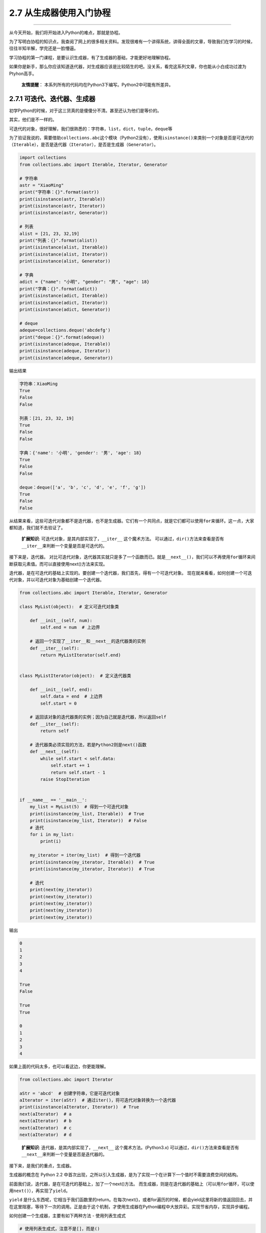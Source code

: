 2.7 从生成器使用入门协程
========================

--------------

从今天开始，我们将开始进入Python的难点，那就是\ ``协程``\ 。

为了写明白协程的知识点，我查阅了网上的很多相关资料。发现很难有一个讲得系统，讲得全面的文章，导致我们在学习的时候，往往半知半解，学完还是一脸懵逼。

学习协程的第一门课程，是要认识\ ``生成器``\ ，有了\ ``生成器``\ 的基础，才能更好地理解\ ``协程``\ 。

如果你是新手，那么你应该知道\ ``迭代器``\ ，对\ ``生成器``\ 应该是比较陌生的吧。没关系，看完这系列文章，你也能从小白成功过渡为Ptyhon高手。

   **友情提醒**\ ：
   本系列所有的代码均在Python3下编写。Python2中可能有所差异。

2.7.1 可迭代、迭代器、生成器
----------------------------

初学Python的时候，对于这三货真的是傻傻分不清。甚至还认为他们是等价的。

其实，他们是不一样的。

可迭代的对象，很好理解，我们很熟悉的：\ ``字符串``\ ，\ ``list``\ ，\ ``dict``\ ，\ ``tuple``\ ，\ ``deque``\ 等

为了验证我说的，需要借助\ ``collections.abc``\ 这个模块（Python2没有），使用\ ``isinstance()``\ 来类别一个对象是否是可迭代的（\ ``Iterable``\ ），是否是迭代器（\ ``Iterator``\ ），是否是生成器（\ ``Generator``\ ）。

.. code:: python

   import collections
   from collections.abc import Iterable, Iterator, Generator

   # 字符串
   astr = "XiaoMing"
   print("字符串：{}".format(astr))
   print(isinstance(astr, Iterable))
   print(isinstance(astr, Iterator))
   print(isinstance(astr, Generator))

   # 列表
   alist = [21, 23, 32,19]
   print("列表：{}".format(alist))
   print(isinstance(alist, Iterable))
   print(isinstance(alist, Iterator))
   print(isinstance(alist, Generator))

   # 字典
   adict = {"name": "小明", "gender": "男", "age": 18}
   print("字典：{}".format(adict))
   print(isinstance(adict, Iterable))
   print(isinstance(adict, Iterator))
   print(isinstance(adict, Generator))

   # deque
   adeque=collections.deque('abcdefg')
   print("deque：{}".format(adeque))
   print(isinstance(adeque, Iterable))
   print(isinstance(adeque, Iterator))
   print(isinstance(adeque, Generator))

输出结果

.. code:: python

   字符串：XiaoMing
   True
   False
   False

   列表：[21, 23, 32, 19]
   True
   False
   False

   字典：{'name': '小明', 'gender': '男', 'age': 18}
   True
   False
   False

   deque：deque(['a', 'b', 'c', 'd', 'e', 'f', 'g'])
   True
   False
   False

从结果来看，这些可迭代对象都不是迭代器，也不是生成器。它们有一个共同点，就是它们都可以使用\ ``for``\ 来循环。这一点，大家都知道，我们就不去验证了。

   **扩展知识**: 可迭代对象，是其内部实现了，\ ``__iter__``
   这个魔术方法。
   可以通过，\ ``dir()``\ 方法来查看是否有\ ``__iter__``\ 来判断一个变量是否是可迭代的。

|image0|

接下来是，\ ``迭代器``\ 。
对比可迭代对象，\ ``迭代器``\ 其实就只是多了一个函数而已。就是\ ``__next__()``\ ，我们可以不再使用\ ``for``\ 循环来间断获取元素值。而可以直接使用next()方法来实现。

迭代器，是在可迭代的基础上实现的。要创建一个迭代器，我们首先，得有一个可迭代对象。
现在就来看看，如何创建一个可迭代对象，并以可迭代对象为基础创建一个迭代器。

.. code:: python

   from collections.abc import Iterable, Iterator, Generator

   class MyList(object):  # 定义可迭代对象类

       def __init__(self, num):
           self.end = num  # 上边界

       # 返回一个实现了__iter__和__next__的迭代器类的实例
       def __iter__(self):
           return MyListIterator(self.end)


   class MyListIterator(object):  # 定义迭代器类

       def __init__(self, end):
           self.data = end  # 上边界
           self.start = 0

       # 返回该对象的迭代器类的实例；因为自己就是迭代器，所以返回self
       def __iter__(self):
           return self

       # 迭代器类必须实现的方法，若是Python2则是next()函数
       def __next__(self):
           while self.start < self.data:
               self.start += 1
               return self.start - 1
           raise StopIteration


   if __name__ == '__main__':
       my_list = MyList(5)  # 得到一个可迭代对象
       print(isinstance(my_list, Iterable))  # True
       print(isinstance(my_list, Iterator))  # False
       # 迭代
       for i in my_list:
           print(i)

       my_iterator = iter(my_list)  # 得到一个迭代器
       print(isinstance(my_iterator, Iterable))  # True
       print(isinstance(my_iterator, Iterator))  # True

       # 迭代
       print(next(my_iterator))
       print(next(my_iterator))
       print(next(my_iterator))
       print(next(my_iterator))
       print(next(my_iterator))

输出

.. code:: python

   0
   1
   2
   3
   4

   True
   False

   True
   True

   0
   1
   2
   3
   4

如果上面的代码太多，也可以看这边，你更能理解。

.. code:: python

   from collections.abc import Iterator

   aStr = 'abcd'  # 创建字符串，它是可迭代对象
   aIterator = iter(aStr)  # 通过iter()，将可迭代对象转换为一个迭代器
   print(isinstance(aIterator, Iterator))  # True
   next(aIterator)  # a
   next(aIterator)  # b
   next(aIterator)  # c
   next(aIterator)  # d

..

   **扩展知识**: 迭代器，是其内部实现了，\ ``__next__``
   这个魔术方法。(Python3.x)
   可以通过，\ ``dir()``\ 方法来查看是否有\ ``__next__``\ 来判断一个变量是否是迭代器的。

接下来，是我们的重点，\ ``生成器``\ 。

生成器的概念在 Python 2.2
中首次出现，之所以引入生成器，是为了实现一个在计算下一个值时不需要浪费空间的结构。

前面我们说，迭代器，是在可迭代的基础上，加了一个next()方法。
而生成器，则是在迭代器的基础上（\ ``可以用for循环，可以使用next()``\ ），再实现了\ ``yield``\ 。

``yield``
是什么东西呢，它相当于我们函数里的return。在每次next()，或者for遍历的时候，都会yield这里将新的值返回回去，并在这里阻塞，等待下一次的调用。正是由于这个机制，才使用生成器在Python编程中大放异彩。实现节省内存，实现异步编程。

如何创建一个生成器，主要有如下两种方法 - 使用列表生成式

.. code:: python

   # 使用列表生成式，注意不是[]，而是()
   L = (x * x for x in range(10))
   print(isinstance(L, Generator))  # True

-  实现yield的函数

.. code:: python

   # 实现了yield的函数
   def mygen(n):
       now = 0
       while now < n:
           yield now
           now += 1

   if __name__ == '__main__':
       gen = mygen(10)
       print(isinstance(gen, Generator))  # True

可迭代对象和迭代器，是将所有的值都生成存放在内存中，而\ ``生成器``\ 则是需要元素才临时生成，节省时间，节省空间。

2.7.2 如何运行/激活生成器
-------------------------

由于生成器并不是一次生成所有元素，而是一次一次的执行返回，那么如何刺激生成器执行(或者说激活)呢？

激活主要有两个方法 - 使用\ ``next()`` - 使用\ ``generator.send(None)``

分别看下例子，你就知道了。

.. code:: python

   def mygen(n):
       now = 0
       while now < n:
           yield now
           now += 1

   if __name__ == '__main__':
       gen = mygen(4)

       # 通过交替执行，来说明这两种方法是等价的。
       print(gen.send(None))
       print(next(gen))
       print(gen.send(None))
       print(next(gen))

输出

.. code:: python

   0
   1
   2
   3

2.7.3 生成器的执行状态
----------------------

生成器在其生命周期中，会有如下四个状态 >\ ``GEN_CREATED`` # 等待开始执行
>\ ``GEN_RUNNING`` #
解释器正在执行（只有在多线程应用中才能看到这个状态）
>\ ``GEN_SUSPENDED`` # 在yield表达式处暂停 >\ ``GEN_CLOSED`` # 执行结束

通过代码来感受一下，为了不增加代码理解难度，\ ``GEN_RUNNING``\ 这个状态，我就不举例了。有兴趣的同学，可以去尝试一下多线程。若有疑问，可在后台回复我。

.. code:: python

   from inspect import getgeneratorstate

   def mygen(n):
       now = 0
       while now < n:
           yield now
           now += 1

   if __name__ == '__main__':
       gen = mygen(2)
       print(getgeneratorstate(gen))

       print(next(gen))
       print(getgeneratorstate(gen))

       print(next(gen))
       gen.close()  # 手动关闭/结束生成器
       print(getgeneratorstate(gen))

输出

::

   GEN_CREATED
   0
   GEN_SUSPENDED
   1
   GEN_CLOSED

2.7.4 生成器的异常处理
----------------------

在生成器工作过程中，若生成器不满足生成元素的条件，就\ ``会``/``应该``
抛出异常（\ ``StopIteration``\ ）。

通过列表生成式构建的生成器，其内部已经自动帮我们实现了抛出异常这一步。不信我们来看一下。
|image1|

所以我们在自己定义一个生成器的时候，我们也应该在不满足生成元素条件的时候，抛出异常。
拿上面的代码来修改一下。

.. code:: python

   def mygen(n):
       now = 0
       while now < n:
           yield now
           now += 1
       raise StopIteration

   if __name__ == '__main__':
       gen = mygen(2)
       next(gen)
       next(gen)
       next(gen)

2.7.5 从生成器过渡到协程：yield
-------------------------------

通过上面的介绍，我们知道生成器为我们引入了暂停函数执行（\ ``yield``\ ）的功能。当有了暂停的功能之后，人们就想能不能在生成器暂停的时候向其发送一点东西（其实上面也有提及：\ ``send(None)``\ ）。这种向暂停的生成器发送信息的功能通过
``PEP 342`` 进入 ``Python 2.5`` 中，并催生了 ``Python``
中\ ``协程``\ 的诞生。根据 ``wikipedia`` 中的定义
>协程是为非抢占式多任务产生子程序的计算机程序组件，协程允许不同入口点在不同位置暂停或开始执行程序。

注意从本质上而言，协程并不属于语言中的概念，而是编程模型上的概念。

协程和线程，有\ ``相似点``\ ，多个协程之间和线程一样，只会交叉串行执行；也有\ ``不同点``\ ，线程之间要频繁进行切换，加锁，解锁，从复杂度和效率来看，和协程相比，这确是一个痛点。协程通过使用
``yield``
暂停生成器，可以将程序的执行流程交给其他的子程序，从而实现不同子程序的之间的交替执行。

下面通过一个简明的演示来看看，如何向生成器中发送消息。

.. code:: python

   def jumping_range(N):
       index = 0
       while index < N:
           # 通过send()发送的信息将赋值给jump
           jump = yield index
           if jump is None:
               jump = 1
           index += jump

   if __name__ == '__main__':
       itr = jumping_range(5)
       print(next(itr))
       print(itr.send(2))
       print(next(itr))
       print(itr.send(-1))

输出。

::

   0
   2
   3
   2

这里解释下为什么这么输出。 重点是\ ``jump = yield index``\ 这个语句。

分成两部分： - ``yield index`` 是将index ``return``\ 给外部调用程序。 -
``jump = yield``
可以接收外部程序通过send()发送的信息，并赋值给\ ``jump``

以上这些，都是讲协程并发的\ **基础必备知识**\ ，\ **请一定要亲自去实践并理解它**\ ，不然后面的内容，将会变得枯燥无味，晦涩难懂。

下一章，我将讲一个Python3.5新引入的语法：\ ``yield from``\ 。篇幅也比较多，所以就单独拿出来讲。

--------------

.. figure:: https://ws1.sinaimg.cn/large/8f640247gy1fyi60fxos4j20u00a8tdz.jpg
   :alt: 关注公众号，获取最新干货！


.. |image0| image:: https://i.loli.net/2018/05/19/5affbd70eddbf.png
.. |image1| image:: https://i.loli.net/2018/05/19/5affd48c34e3f.png

